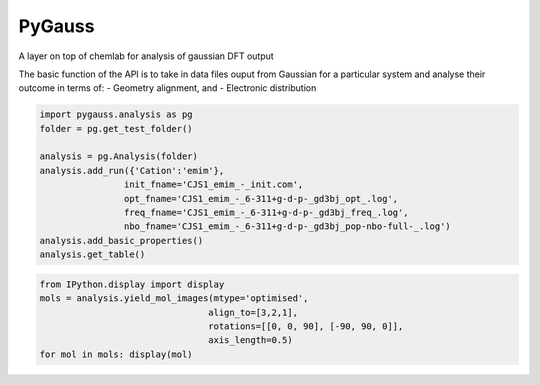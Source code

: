 
PyGauss
=======

A layer on top of chemlab for analysis of gaussian DFT output

The basic function of the API is to take in data files ouput from
Gaussian for a particular system and analyse their outcome in terms of:
- Geometry alignment, and - Electronic distribution

.. code:: python

    import pygauss.analysis as pg
    folder = pg.get_test_folder()
    
    analysis = pg.Analysis(folder)
    analysis.add_run({'Cation':'emim'},
                    init_fname='CJS1_emim_-_init.com', 
                    opt_fname='CJS1_emim_-_6-311+g-d-p-_gd3bj_opt_.log',
                    freq_fname='CJS1_emim_-_6-311+g-d-p-_gd3bj_freq_.log',
                    nbo_fname='CJS1_emim_-_6-311+g-d-p-_gd3bj_pop-nbo-full-_.log')
    analysis.add_basic_properties()
    analysis.get_table()



.. raw:: html

    <div style="max-height:1000px;max-width:1500px;overflow:auto;">
    <table border="1" class="dataframe">
      <thead>
        <tr style="text-align: right;">
          <th></th>
          <th>Cation</th>
          <th>Basis</th>
          <th>Nbasis</th>
          <th>Optimised</th>
          <th>Conformer</th>
        </tr>
      </thead>
      <tbody>
        <tr>
          <th>0</th>
          <td> emim</td>
          <td> 6-311+G(d,p) (5D, 7F)</td>
          <td> 242</td>
          <td> True</td>
          <td> True</td>
        </tr>
      </tbody>
    </table>
    </div>



.. code:: python

    from IPython.display import display
    mols = analysis.yield_mol_images(mtype='optimised',
                                    align_to=[3,2,1], 
                                    rotations=[[0, 0, 90], [-90, 90, 0]],
                                    axis_length=0.5)
    for mol in mols: display(mol)


.. image:: readme/emim_molecule.png


